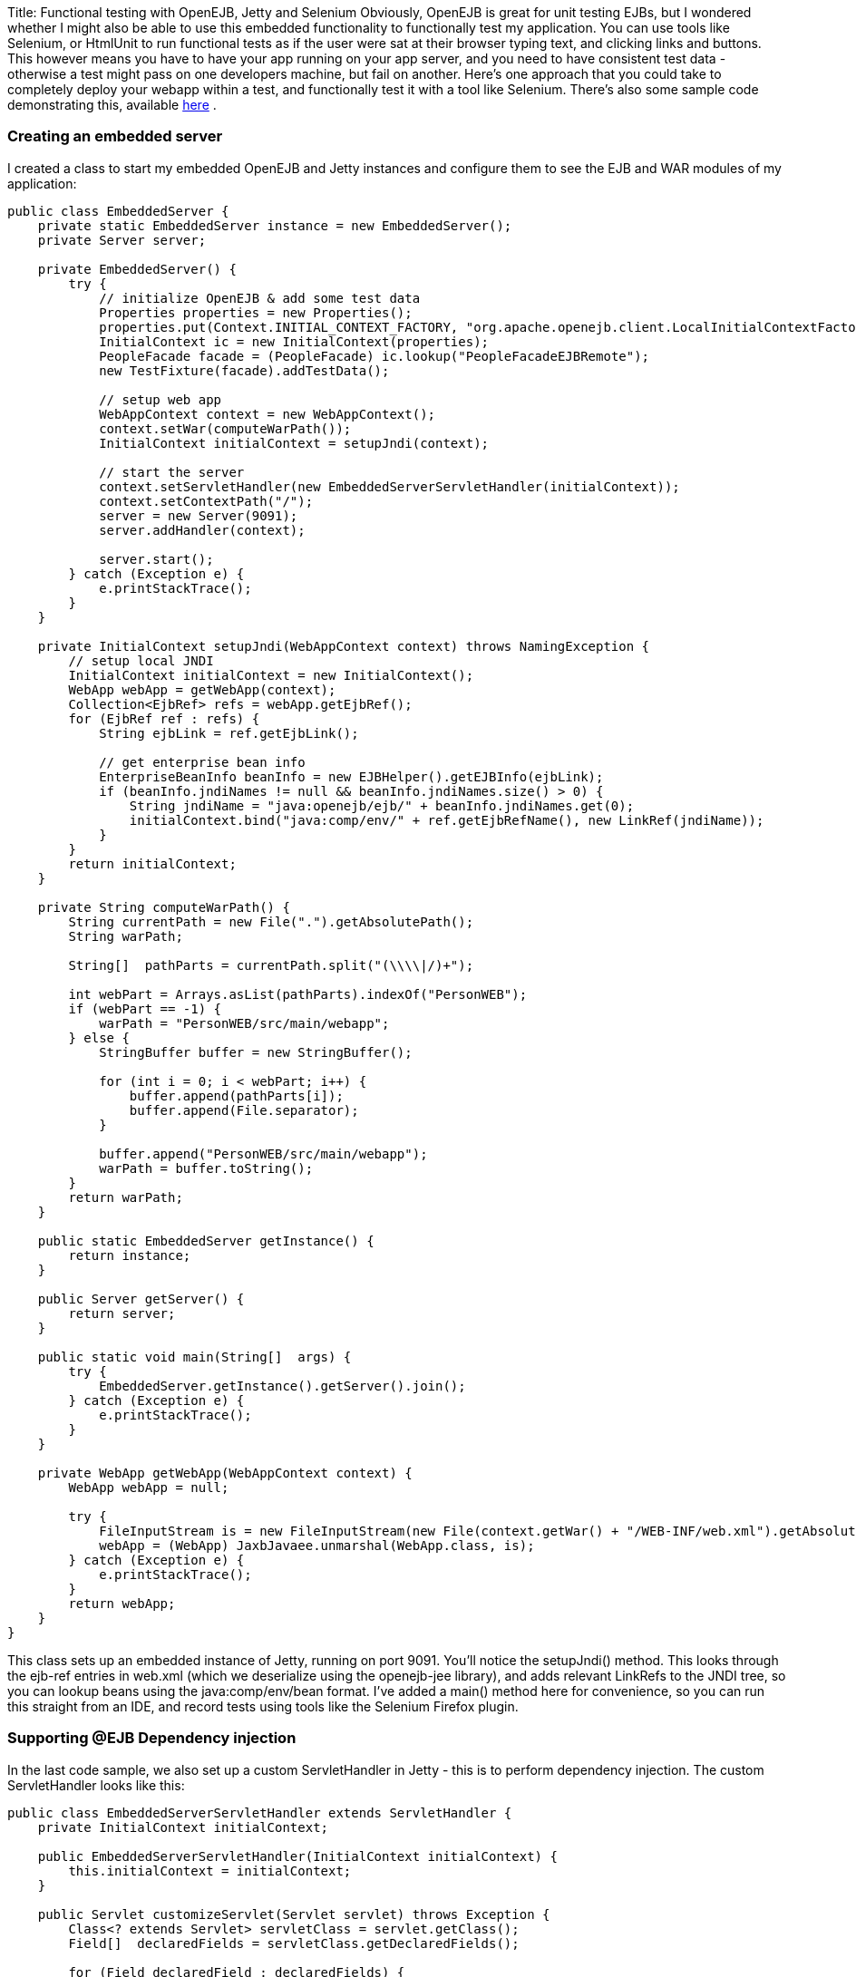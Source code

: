 Title: Functional testing with OpenEJB, Jetty and Selenium Obviously, OpenEJB is great for unit testing EJBs, but I wondered whether I might also be able to use this embedded functionality to functionally test my application.
You can use tools like Selenium, or HtmlUnit to run functional tests as if the user were sat at their browser typing text, and clicking links and buttons.
This however means you have to have your app running on your app server, and you need to have consistent test data - otherwise a test might pass on one developers machine, but fail on another.
Here's one approach that you could take to completely deploy your webapp within a test, and functionally test it with a tool like Selenium.
There's also some sample code demonstrating this, available http://people.apache.org/~jgallimore/PersonApp.zip[here] .

+++<a name="FunctionaltestingwithOpenEJB,JettyandSelenium-Creatinganembeddedserver">++++++</a>+++

=== Creating an embedded server

I created a class to start my embedded OpenEJB and Jetty instances and configure them to see the EJB and WAR modules of my application:

....
public class EmbeddedServer {
    private static EmbeddedServer instance = new EmbeddedServer();
    private Server server;

    private EmbeddedServer() {
	try {
	    // initialize OpenEJB & add some test data
	    Properties properties = new Properties();
	    properties.put(Context.INITIAL_CONTEXT_FACTORY, "org.apache.openejb.client.LocalInitialContextFactory");
	    InitialContext ic = new InitialContext(properties);
	    PeopleFacade facade = (PeopleFacade) ic.lookup("PeopleFacadeEJBRemote");
	    new TestFixture(facade).addTestData();

	    // setup web app
	    WebAppContext context = new WebAppContext();
	    context.setWar(computeWarPath());
	    InitialContext initialContext = setupJndi(context);

	    // start the server
	    context.setServletHandler(new EmbeddedServerServletHandler(initialContext));
	    context.setContextPath("/");
	    server = new Server(9091);
	    server.addHandler(context);

	    server.start();
	} catch (Exception e) {
	    e.printStackTrace();
	}
    }

    private InitialContext setupJndi(WebAppContext context) throws NamingException {
	// setup local JNDI
	InitialContext initialContext = new InitialContext();
	WebApp webApp = getWebApp(context);
	Collection<EjbRef> refs = webApp.getEjbRef();
	for (EjbRef ref : refs) {
	    String ejbLink = ref.getEjbLink();

	    // get enterprise bean info
	    EnterpriseBeanInfo beanInfo = new EJBHelper().getEJBInfo(ejbLink);
	    if (beanInfo.jndiNames != null && beanInfo.jndiNames.size() > 0) {
		String jndiName = "java:openejb/ejb/" + beanInfo.jndiNames.get(0);
		initialContext.bind("java:comp/env/" + ref.getEjbRefName(), new LinkRef(jndiName));
	    }
	}
	return initialContext;
    }

    private String computeWarPath() {
	String currentPath = new File(".").getAbsolutePath();
	String warPath;

        String[]  pathParts = currentPath.split("(\\\\|/)+");

	int webPart = Arrays.asList(pathParts).indexOf("PersonWEB");
	if (webPart == -1) {
	    warPath = "PersonWEB/src/main/webapp";
	} else {
	    StringBuffer buffer = new StringBuffer();

	    for (int i = 0; i < webPart; i++) {
                buffer.append(pathParts[i]);
		buffer.append(File.separator);
	    }

	    buffer.append("PersonWEB/src/main/webapp");
	    warPath = buffer.toString();
	}
	return warPath;
    }

    public static EmbeddedServer getInstance() {
	return instance;
    }

    public Server getServer() {
	return server;
    }

    public static void main(String[]  args) {
	try {
	    EmbeddedServer.getInstance().getServer().join();
	} catch (Exception e) {
	    e.printStackTrace();
	}
    }

    private WebApp getWebApp(WebAppContext context) {
	WebApp webApp = null;

	try {
	    FileInputStream is = new FileInputStream(new File(context.getWar() + "/WEB-INF/web.xml").getAbsolutePath());
	    webApp = (WebApp) JaxbJavaee.unmarshal(WebApp.class, is);
	} catch (Exception e) {
	    e.printStackTrace();
	}
	return webApp;
    }
}
....

This class sets up an embedded instance of Jetty, running on port 9091.
You'll notice the setupJndi() method.
This looks through the ejb-ref entries in web.xml (which we deserialize using the openejb-jee library), and adds relevant LinkRefs to the JNDI tree, so you can lookup beans using the java:comp/env/bean format.
I've added a main() method here for convenience, so you can run this straight from an IDE, and record tests using tools like the Selenium Firefox plugin.

+++<a name="FunctionaltestingwithOpenEJB,JettyandSelenium-Supporting@EJBDependencyinjection">++++++</a>+++

=== Supporting @EJB Dependency injection

In the last code sample, we also set up a custom ServletHandler in Jetty - this is to perform dependency injection.
The custom ServletHandler looks like this:

....
public class EmbeddedServerServletHandler extends ServletHandler {
    private InitialContext initialContext;

    public EmbeddedServerServletHandler(InitialContext initialContext) {
	this.initialContext = initialContext;
    }

    public Servlet customizeServlet(Servlet servlet) throws Exception {
	Class<? extends Servlet> servletClass = servlet.getClass();
        Field[]  declaredFields = servletClass.getDeclaredFields();

	for (Field declaredField : declaredFields) {
            Annotation[]  annotations = declaredField.getAnnotations();

	    for (Annotation annotation : annotations) {
		if (EJB.class.equals(annotation.annotationType())) {
		    // inject into this field
		    Class<?> fieldType = declaredField.getType();
		    EnterpriseBeanInfo beanInfo = getBeanFor(fieldType);
		    if (beanInfo == null) {
			continue;
		    }

		    String jndiName = "java:openejb/ejb/" + beanInfo.jndiNames.get(0);
		    Object o = initialContext.lookup(jndiName);

		    declaredField.setAccessible(true);
		    declaredField.set(servlet, o);
		}
	    }
	}

	return super.customizeServlet(servlet);
    }

    private EnterpriseBeanInfo getBeanFor(Class<?> fieldType) {
	return new EJBHelper().getBeanInfo(fieldType);
    }
}
....

This looks up deployed beans that match the field type, and uses reflection to set the field.

+++<a name="FunctionaltestingwithOpenEJB,JettyandSelenium-WritingaFunctionaltest">++++++</a>+++

=== Writing a Functional test

We can now write a functional test.
I use a base abstract class to make sure the Embedded server is running, and start Selenium:

....
public abstract class FunctionalTestCase extends TestCase {
    protected DefaultSelenium selenium;

    protected void setUp() throws Exception {
	super.setUp();
	EmbeddedServer.getInstance();
	selenium = new DefaultSelenium("localhost", 4444, "*iexplore", "http://localhost:9091/");
	selenium.start();
    }

    protected void tearDown() throws Exception {
	selenium.stop();
    }
}
....

and I can then I write a test like this:

....
public class AddPersonTest extends FunctionalTestCase {
    public void testShouldAddAPerson() throws Exception {
	selenium.open("/People");
	selenium.type("firstname", "Jonathan");
	selenium.type("lastname", "Gallimore");
        selenium.click("//input[@name='add' and @value='Add']");
	selenium.waitForPageToLoad("30000");
	selenium.type("filter", "gallimore");
	selenium.click("submit");
	selenium.waitForPageToLoad("30000");
        assertEquals(1, selenium.getXpathCount("//div[@id='people']/ul/li").intValue());
        assertEquals("Jonathan Gallimore", selenium.getText("//div[@id='people']/ul/li[1]"));

    }
}
....

+++<a name="FunctionaltestingwithOpenEJB,JettyandSelenium-Samplecode">++++++</a>+++

=== Sample code

I've made a sample project which demonstrates this, source is available http://people.apache.org/~jgallimore/PersonApp.zip[here] . You'll need Maven to build it, and you can build it and run the tests by running 'mvn clean install'.
If want to run the tests from your IDE, you'll need to have a Selenium server running, which you can do by running 'mvn selenium:start-server'.
